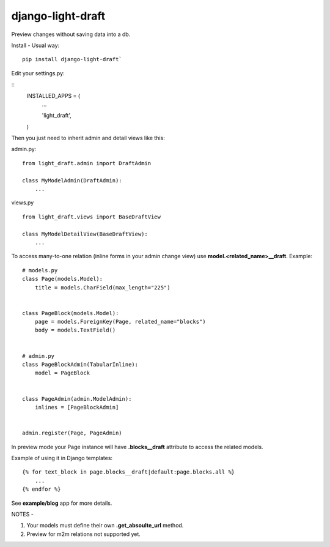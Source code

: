 django-light-draft
==================

Preview changes without saving data into a db.

Install
-
Usual way:

::

    pip install django-light-draft`


Edit your settings.py:

::
    INSTALLED_APPS = (
        ...

        'light_draft',

    )


Then you just need to inherit admin and detail views like this:

admin.py:

::

    from light_draft.admin import DraftAdmin

    class MyModelAdmin(DraftAdmin):
        ...

views.py

::

    from light_draft.views import BaseDraftView

    class MyModelDetailView(BaseDraftView):
        ...

To access many-to-one relation (inline forms in your admin change view) use  **model.<related_name>__draft**. Example:

::

    # models.py
    class Page(models.Model):
        title = models.CharField(max_length="225")


    class PageBlock(models.Model):
        page = models.ForeignKey(Page, related_name="blocks")
        body = models.TextField()


    # admin.py
    class PageBlockAdmin(TabularInline):
        model = PageBlock


    class PageAdmin(admin.ModelAdmin):
        inlines = [PageBlockAdmin]


    admin.register(Page, PageAdmin)


In preview mode your Page instance will have  **.blocks__draft** attribute to access the related models.

Example of using it in Django templates:

::

    {% for text_block in page.blocks__draft|default:page.blocks.all %}
        ...
    {% endfor %}

See **example/blog** app for more details.

NOTES
-

1. Your models must define their own  **.get_absoulte_url** method.
2. Preview for m2m relations not supported yet.
